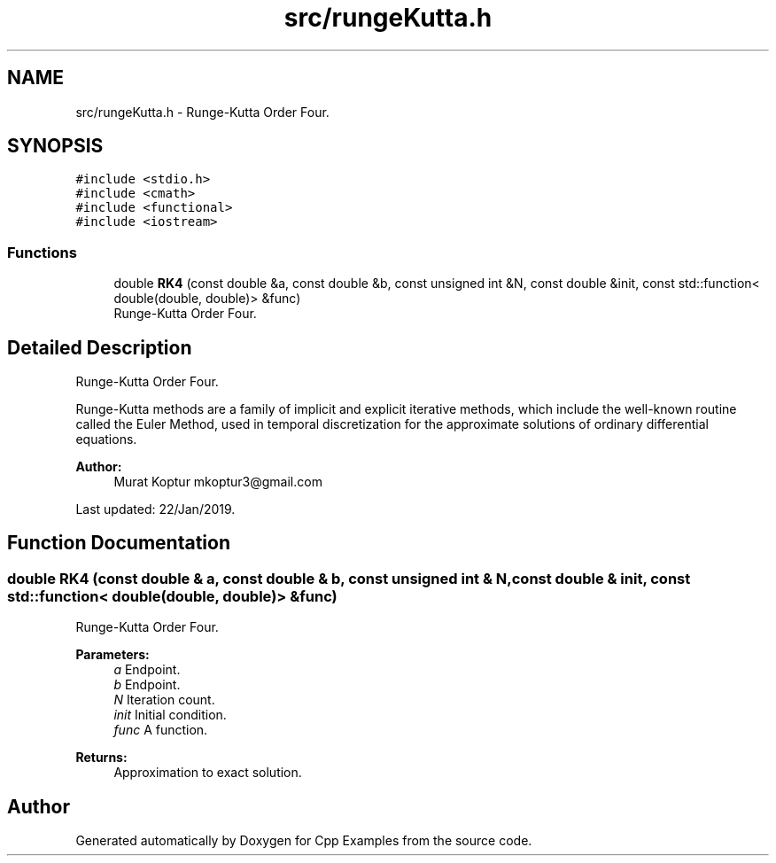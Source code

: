 .TH "src/rungeKutta.h" 3 "Tue Jan 22 2019" "Cpp Examples" \" -*- nroff -*-
.ad l
.nh
.SH NAME
src/rungeKutta.h \- Runge-Kutta Order Four\&.  

.SH SYNOPSIS
.br
.PP
\fC#include <stdio\&.h>\fP
.br
\fC#include <cmath>\fP
.br
\fC#include <functional>\fP
.br
\fC#include <iostream>\fP
.br

.SS "Functions"

.in +1c
.ti -1c
.RI "double \fBRK4\fP (const double &a, const double &b, const unsigned int &N, const double &init, const std::function< double(double, double)> &func)"
.br
.RI "Runge-Kutta Order Four\&. "
.in -1c
.SH "Detailed Description"
.PP 
Runge-Kutta Order Four\&. 

Runge-Kutta methods are a family of implicit and explicit iterative methods, which include the well-known routine called the Euler Method, used in temporal discretization for the approximate solutions of ordinary differential equations\&.
.PP
\fBAuthor:\fP
.RS 4
Murat Koptur mkoptur3@gmail.com
.RE
.PP
Last updated: 22/Jan/2019\&. 
.SH "Function Documentation"
.PP 
.SS "double RK4 (const double & a, const double & b, const unsigned int & N, const double & init, const std::function< double(double, double)> & func)"

.PP
Runge-Kutta Order Four\&. 
.PP
\fBParameters:\fP
.RS 4
\fIa\fP Endpoint\&. 
.br
\fIb\fP Endpoint\&. 
.br
\fIN\fP Iteration count\&. 
.br
\fIinit\fP Initial condition\&. 
.br
\fIfunc\fP A function\&.
.RE
.PP
\fBReturns:\fP
.RS 4
Approximation to exact solution\&. 
.RE
.PP

.SH "Author"
.PP 
Generated automatically by Doxygen for Cpp Examples from the source code\&.
